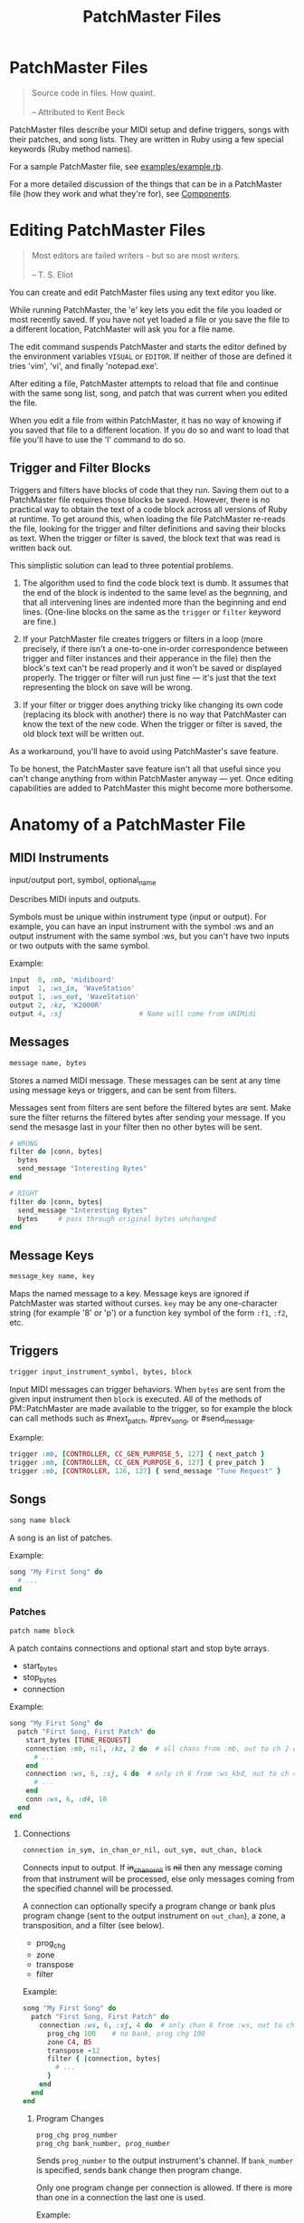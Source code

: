 #+title: PatchMaster Files
#+options: h:7
#+html: <!--#include virtual="header.html"-->
#+options: num:nil

* PatchMaster Files

#+begin_quote
Source code in files. How quaint.\\
\\
-- Attributed to Kent Beck
#+end_quote

PatchMaster files describe your MIDI setup and define triggers, songs with
their patches, and song lists. They are written in Ruby using a few special
keywords (Ruby method names).

For a sample PatchMaster file, see [[https://github.com/jimm/patchmaster/blob/master/examples/example.rb][examples/example.rb]].

For a more detailed discussion of the things that can be in a PatchMaster
file (how they work and what they're for), see [[file:components.org][Components]].

* Editing PatchMaster Files

#+begin_quote
Most editors are failed writers - but so are most writers.\\
\\
-- T. S. Eliot
#+end_quote

You can create and edit PatchMaster files using any text editor you like.

While running PatchMaster, the 'e' key lets you edit the file you loaded or
most recently saved. If you have not yet loaded a file or you save the file
to a different location, PatchMaster will ask you for a file name.

The edit command suspends PatchMaster and starts the editor defined by the
environment variables =VISUAL= or =EDITOR=. If neither of those are defined
it tries 'vim', 'vi', and finally 'notepad.exe'.

After editing a file, PatchMaster attempts to reload that file and continue
with the same song list, song, and patch that was current when you edited
the file.

When you edit a file from within PatchMaster, it has no way of knowing if
you saved that file to a different location. If you do so and want to load
that file you'll have to use the 'l' command to do so.

** Trigger and Filter Blocks

Triggers and filters have blocks of code that they run. Saving them out to a
PatchMaster file requires those blocks be saved. However, there is no
practical way to obtain the text of a code block across all versions of Ruby
at runtime. To get around this, when loading the file PatchMaster re-reads
the file, looking for the trigger and filter definitions and saving their
blocks as text. When the trigger or filter is saved, the block text that was
read is written back out.

This simplistic solution can lead to three potential problems.

1. The algorithm used to find the code block text is dumb. It assumes that
   the end of the block is indented to the same level as the begnning, and
   that all intervening lines are indented more than the beginning and end
   lines. (One-line blocks on the same as the =trigger= or =filter= keyword
   are fine.)

2. If your PatchMaster file creates triggers or filters in a loop (more
   precisely, if there isn't a one-to-one in-order correspondence between
   trigger and filter instances and their apperance in the file) then the
   block's text can't be read properly and it won't be saved or displayed
   properly. The trigger or filter will run just fine --- it's just that the
   text representing the block on save will be wrong.

3. If your filter or trigger does anything tricky like changing its own code
   (replacing its block with another) there is no way that PatchMaster can
   know the text of the new code. When the trigger or filter is saved, the
   old block text will be written out.

As a workaround, you'll have to avoid using PatchMaster's save feature.

To be honest, the PatchMaster save feature isn't all that useful since you
can't change anything from within PatchMaster anyway --- yet. Once editing
capabilities are added to PatchMaster this might become more bothersome.

* Anatomy of a PatchMaster File

** MIDI Instruments

  input/output port, symbol, optional_name

Describes MIDI inputs and outputs.

Symbols must be unique within instrument type (input or output). For
example, you can have an input instrument with the symbol :ws and an output
instrument with the same symbol :ws, but you can't have two inputs or two
outputs with the same symbol.

Example:

#+begin_src ruby
  input  0, :mb, 'midiboard'
  input  1, :ws_in, 'WaveStation'
  output 1, :ws_out, 'WaveStation'
  output 2, :kz, 'K2000R'
  output 4, :sj                   # Name will come from UNIMidi
#+end_src

** Messages

#+begin_src ruby
  message name, bytes
#+end_src

Stores a named MIDI message. These messages can be sent at any time using
message keys or triggers, and can be sent from filters.

Messages sent from filters are sent before the filtered bytes are sent. Make
sure the filter returns the filtered bytes after sending your message. If
you send the mesasge last in your filter then no other bytes will be sent.

#+begin_src ruby
  # WRONG
  filter do |conn, bytes|
    bytes
    send_message "Interesting Bytes"
  end

  # RIGHT
  filter do |conn, bytes|
    send_message "Interesting Bytes"
    bytes     # pass through original bytes unchanged
  end
#+end_src

** Message Keys

#+begin_src ruby
  message_key name, key
#+end_src

Maps the named message to a key. Message keys are ignored if PatchMaster was
started without curses. =key= may be any one-character string (for example
'8' or 'p') or a function key symbol of the form =:f1=, =:f2=, etc.

** Triggers

#+begin_src ruby
  trigger input_instrument_symbol, bytes, block
#+end_src

Input MIDI messages can trigger behaviors. When =bytes= are sent from the
given input instrument then =block= is executed. All of the methods of
PM::PatchMaster are made available to the trigger, so for example the block
can call methods such as #next_patch, #prev_song, or #send_message.

Example:

#+begin_src ruby
  trigger :mb, [CONTROLLER, CC_GEN_PURPOSE_5, 127] { next_patch }
  trigger :mb, [CONTROLLER, CC_GEN_PURPOSE_6, 127] { prev_patch }
  trigger :mb, [CONTROLLER, 126, 127] { send_message "Tune Request" }
#+end_src

** Songs

#+begin_src ruby
  song name block
#+end_src

A song is an list of patches.

Example:

#+begin_src ruby
  song "My First Song" do
    # ...
  end
#+end_src

*** Patches

#+begin_src ruby
  patch name block
#+end_src

A patch contains connections and optional start and stop byte arrays.

- start_bytes
- stop_bytes
- connection

Example:

#+begin_src ruby
  song "My First Song" do
    patch "First Song, First Patch" do
      start_bytes [TUNE_REQUEST]
      connection :mb, nil, :kz, 2 do  # all chans from :mb, out to ch 2 on :kz
        # ...
      end
      connection :ws, 6, :sj, 4 do  # only ch 6 from :ws_kbd, out to ch 4 on :sj
        # ...
      end
      conn :ws, 6, :d4, 10
    end
  end
#+end_src

**** Connections

#+begin_src ruby
  connection in_sym, in_chan_or_nil, out_sym, out_chan, block
#+end_src

Connects input to output. If +in_chan_or_nil+ is +nil+ then any message
coming from that instrument will be processed, else only messages coming
from the specified channel will be processed.

A connection can optionally specify a program change or bank plus program
change (sent to the output instrument on =out_chan=), a zone, a
transposition, and a filter (see below).

- prog_chg
- zone
- transpose
- filter

Example:

#+begin_src ruby
  song "My First Song" do
    patch "First Song, First Patch" do
      connection :ws, 6, :sj, 4 do  # only chan 6 from :ws, out to ch 4 on :sj
        prog_chg 100    # no bank, prog chg 100
        zone C4, B5
        transpose -12
        filter { |connection, bytes|
          # ...
        }
      end
    end
  end
#+end_src

***** Program Changes

#+begin_src ruby
  prog_chg prog_number
  prog_chg bank_number, prog_number
#+end_src

Sends =prog_number= to the output instrument's channel. If =bank_number= is
specified, sends bank change then program change.

Only one program change per connection is allowed. If there is more than one
in a connection the last one is used.

Example:

#+begin_src ruby
  prog_chg 42        # program change only
  prog_chg 2, 100    # bank change th
#+end_src

***** Zones

#+begin_src ruby
  zone low, high
  zone (low..high)   # or (low...high) to exclude high
#+end_src

By default a connection accepts and processes notes (and poly pressure
messages) for all MIDI note numbers 0-127. You can use the zone command to
limit which notes are passed through. Notes outside the defined range are
ignored.

The =zone= command can take either two notes or a range. Notes can be
numbers, or you can use the constants defined in consts.rb such as =C2=,
=Ab3=, or =Df7= ("s" for sharp, "f" or "b" for "flat").

If you specify a single number, it's the bottom of the zone and the zone
extends all the way up to note 127. If you specify no numbers, that's the
same as not specifying a zone at all; all notes will get through.

Only one zone per connection is allowed. If there is more than one in a
connection the last one is used.

Example:

#+begin_src ruby
  zone C2         # filters out all notes below C2
  zone C2, B4     # only allows notes from C2 to B4
  zone (C2..B4)   # same as previous
  zone (C2...C5)  # same as previous ("..." excludes top)
#+end_src

***** Transpose

#+begin_src ruby
  transpose num
#+end_src

Specifies a note transposition that will be applied to all incoming note on,
note off, and polyphonic pressure messages.

***** Filters

#+begin_src ruby
  filter block_with_two_args
#+end_src

Filters are applied as the last step in a connection's modification of the
MIDI data. This means that the status byte's channel is already changed to
the output instrument's channel for this connection (assuming the message is
a channel message).

The filter's block must return the array of bytes you want sent to the
output. Don't use the "return" keyword; simply add the bytes as the last
thing in the block.

Only one filter per connection is allowed. If there is more than one in a
connection the last one is used.

Example:

#+begin_src ruby
  song "My First Song" do
    patch "First Song, First Patch" do
      connection :ws, 6, :sj, 4 do  # only chan 6 from :ws, out to ch 4 on :sj
        prog_chg 100
        zone C4, B5
        filter { |connection, bytes|
          if bytes.note_off?
            bytes[2] -= 1 unless bytes[2] == 0 # decrease velocity by 1
          end
          bytes
        }
      end
    end
  end
#+end_src

** Song Lists

#+begin_src ruby
  song_list name, [song_name, song_name...]
#+end_src

Optional.

Example:

#+begin_src ruby
  song_list "Tonight's Song List", [
    "First Song",
    "Second Song"
  ]
#+end_src

** Aliases

Many of the keywords have short versions.

| Full Name  | Aliases  |
|------------+----------|
| input      | in       |
| output     | out      |
| connection | conn, c  |
| prog_chg   | pc       |
| zone       | z        |
| transpose  | xpose, x |
| filter     | f        |
